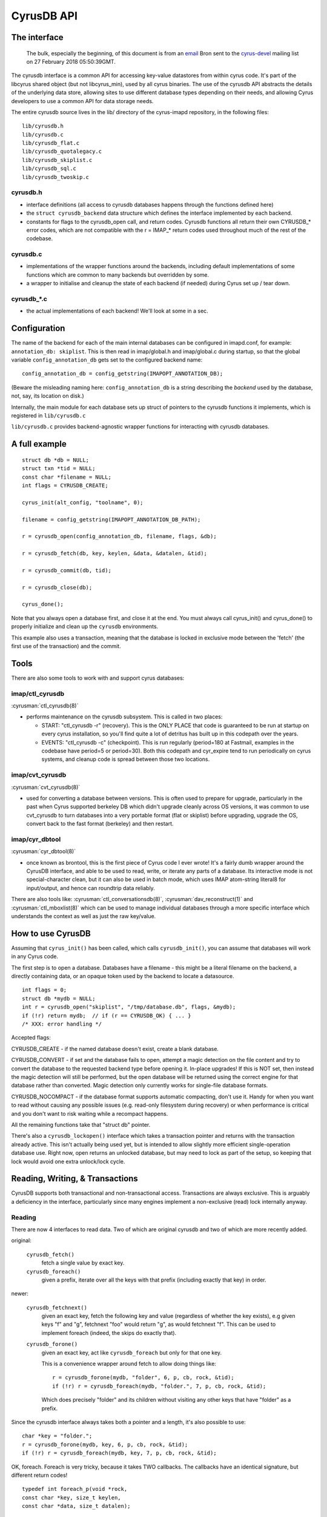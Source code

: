 .. _imap-developer-api-cyrusdb:

..  Note: This document was converted from the original by Nic Bernstein
    (Onlight).  Any formatting mistakes are my fault and not the
    original author's.  Converted via the pandoc tool from Markdown.

CyrusDB API
===========

The interface
-------------

    The bulk, especially the beginning, of this document is from an
    `email <https://lists.andrew.cmu.edu/pipermail/cyrus-devel/2018-February/004217.html>`__
    Bron sent to the
    `cyrus-devel <https://lists.andrew.cmu.edu/pipermail/cyrus-devel/>`__
    mailing list on 27 February 2018 05:50:39GMT.

The cyrusdb interface is a common API for accessing key-value
datastores from within cyrus code. It's part of the libcyrus shared
object (but not libcyrus_min), used by all cyrus binaries. The use of
the cyrusdb API abstracts the details of the underlying data store,
allowing sites to use different database types depending on their
needs, and allowing Cyrus developers to use a common API for data
storage needs.

The entire cyrusdb source lives in the lib/ directory of the cyrus-imapd repository, in the following files:

::

    lib/cyrusdb.h
    lib/cyrusdb.c
    lib/cyrusdb_flat.c
    lib/cyrusdb_quotalegacy.c
    lib/cyrusdb_skiplist.c
    lib/cyrusdb_sql.c
    lib/cyrusdb_twoskip.c

cyrusdb.h
+++++++++

*   interface definitions (all access to cyrusdb databases happens
    through the functions defined here)
*   the ``struct cyrusdb_backend`` data structure which defines the
    interface implemented by each backend.
*   constants for flags to the cyrusdb_open call, and return codes.
    Cyrusdb functions all return their own CYRUSDB_* error codes, which
    are not compatible with the r = IMAP_* return codes used throughout
    much of the rest of the codebase.

cyrusdb.c
+++++++++

*   implementations of the wrapper functions around the backends,
    including default implementations of some functions which are
    common to many backends but overridden by some.
*   a wrapper to initialise and cleanup the state of each backend
    (if needed) during Cyrus set up / tear down.

cyrusdb_*.c
+++++++++++

*   the actual implementations of each backend! We'll look at some
    in a sec.

Configuration
-------------

The name of the backend for each of the main internal databases can be
configured in imapd.conf, for example: ``annotation_db: skiplist``. This
is then read in imap/global.h and imap/global.c during startup, so that
the global variable ``config_annotation_db`` gets set to the configured
backend name:

::

        config_annotation_db = config_getstring(IMAPOPT_ANNOTATION_DB);

(Beware the misleading naming here: ``config_annotation_db`` is a string
describing the *backend* used by the database, not, say, its location on
disk.)

Internally, the main module for each database sets up struct of pointers
to the cyrusdb functions it implements, which is registered in
``lib/cyrusdb.c``

``lib/cyrusdb.c`` provides backend-agnostic wrapper functions for
interacting with cyrusdb databases.

A full example
--------------

::

      struct db *db = NULL;
      struct txn *tid = NULL;
      const char *filename = NULL;
      int flags = CYRUSDB_CREATE;

      cyrus_init(alt_config, "toolname", 0);

      filename = config_getstring(IMAPOPT_ANNOTATION_DB_PATH);

      r = cyrusdb_open(config_annotation_db, filename, flags, &db);

      r = cyrusdb_fetch(db, key, keylen, &data, &datalen, &tid);

      r = cyrusdb_commit(db, tid);

      r = cyrusdb_close(db);

      cyrus_done();

Note that you always open a database first, and close it at the end. You
must always call cyrus\_init() and cyrus\_done() to properly initialize
and clean up the ``cyrusdb`` environments.

This example also uses a transaction, meaning that the database is
locked in exclusive mode between the 'fetch' (the first use of the
transaction) and the commit.

Tools
-----

There are also some tools to work with and support cyrus databases:

imap/ctl_cyrusdb
++++++++++++++++

:cyrusman:`ctl_cyrusdb(8)`

*   performs maintenance on the cyrusdb subsystem. This is called in two places:

    *   START: "ctl_cyrusdb -r" (recovery).
        This is the ONLY PLACE that code is guaranteed to be run at
        startup on every cyrus installation, so you'll find quite a lot
        of detritus has built up in this codepath over the years.
    *   EVENTS: "ctl_cyrusdb -c" (checkpoint).
        This is run regularly (period=180 at Fastmail, examples in the
        codebase have period=5 or period=30). Both this codepath and
        cyr_expire tend to run periodically on cyrus systems, and
        cleanup code is spread between those two locations.

imap/cvt_cyrusdb
++++++++++++++++

:cyrusman:`cvt_cyrusdb(8)`

*   used for converting a database between versions.
    This is often used to prepare for upgrade, particularly in the past
    when Cyrus supported berkeley DB which didn't upgrade cleanly
    across OS versions, it was common to use cvt_cyrusdb to turn
    databases into a very portable format (flat or skiplist) before
    upgrading, upgrade the OS, convert back to the fast format
    (berkeley) and then restart.

imap/cyr_dbtool
+++++++++++++++

:cyrusman:`cyr_dbtool(8)`

*   once known as brontool, this is the first piece of Cyrus code
    I ever wrote! It's a fairly dumb wrapper around the CyrusDB
    interface, and able to be used to read, write, or iterate any parts
    of a database. Its interactive mode is not special-character clean,
    but it can also be used in batch mode, which uses IMAP atom-string
    literal8 for input/output, and hence can roundtrip data reliably.

There are also tools like: :cyrusman:`ctl_conversationsdb(8)`,
:cyrusman:`dav_reconstruct(1)` and :cyrusman:`ctl_mboxlist(8)` which
can be used to manage individual databases through a more specific
interface which understands the context as well as just the raw
key/value.

How to use CyrusDB
------------------

Assuming that ``cyrus_init()`` has been called, which calls
``cyrusdb_init()``, you can assume that databases will work in any
Cyrus code.

The first step is to open a database. Databases have a filename - this
might be a literal filename on the backend, a directly containing data,
or an opaque token used by the backend to locate a datasource.

::

    int flags = 0;
    struct db *mydb = NULL;
    int r = cyrusdb_open("skiplist", "/tmp/database.db", flags, &mydb);
    if (!r) return mydb;  // if (r == CYRUSDB_OK) { ... }
    /* XXX: error handling */

Accepted flags:

CYRUSDB_CREATE - if the named database doesn't exist, create a blank
database.

CYRUSDB_CONVERT - if set and the database fails to open, attempt a
magic detection on the file content and try to convert the database to
the requested backend type before opening it. In-place upgrades! If
this is NOT set, then instead the magic detection will still be
performed, but the open database will be returned using the correct
engine for that database rather than converted. Magic detection only
currently works for single-file database formats.

CYRUSDB_NOCOMPACT - if the database format supports automatic
compacting, don't use it. Handy for when you want to read without
causing any possible issues (e.g. read-only filesystem during recovery)
or when performance is critical and you don't want to risk waiting
while a recompact happens.

All the remaining functions take that "struct db" pointer.

There's also a ``cyrusdb_lockopen()`` interface which takes a
transaction pointer and returns with the transaction already active.
This isn't actually being used yet, but is intended to allow slightly
more efficient single-operation database use. Right now, open returns
an unlocked database, but may need to lock as part of the setup, so
keeping that lock would avoid one extra unlock/lock cycle.

Reading, Writing, & Transactions
--------------------------------

CyrusDB supports both transactional and non-transactional access.
Transactions are always exclusive. This is arguably a deficiency in the
interface, particularly since many engines implement a non-exclusive
(read) lock internally anyway.

Reading
+++++++

There are now 4 interfaces to read data. Two of which are original
cyrusdb and two of which are more recently added.

original:

    ``cyrusdb_fetch()``
        fetch a single value by exact key.
    ``cyrusdb_foreach()``
        given a prefix, iterate over all the keys with that prefix
        (including exactly that key) in order.

newer:

    ``cyrusdb_fetchnext()``
        given an exact key, fetch the following key and value
        (regardless of whether the key exists), e.g given keys "f" and
        "g", fetchnext "foo" would return "g", as would fetchnext "f".
        This can be used to implement foreach (indeed, the skips do
        exactly that).

    ``cyrusdb_forone()``
        given an exact key, act like ``cyrusdb_foreach`` but only for
        that one key.

        This is a convenience wrapper around fetch to
        allow doing things like::

            r = cyrusdb_forone(mydb, "folder", 6, p, cb, rock, &tid);
            if (!r) r = cyrusdb_foreach(mydb, "folder.", 7, p, cb, rock, &tid);

        Which does precisely "folder" and its children without visiting
        any other keys that have "folder" as a prefix.

Since the cyrusdb interface always takes both a pointer and a length,
it's also possible to use::

    char *key = "folder.";
    r = cyrusdb_forone(mydb, key, 6, p, cb, rock, &tid);
    if (!r) r = cyrusdb_foreach(mydb, key, 7, p, cb, rock, &tid);

OK, foreach. Foreach is very tricky, because it takes TWO callbacks.
The callbacks have an identical signature, but different return codes!

::

    typedef int foreach_p(void *rock,
    const char *key, size_t keylen,
    const char *data, size_t datalen);

    typedef int foreach_cb(void *rock,
    const char *key, size_t keylen,
    const char *data, size_t datalen);

The difference is this: ``foreach_p`` is called with the database
locked, always - even if called without a transaction. ``foreach_p``
returns 1 or 0. 0 means "skip this record", 1 means "process this
record". This is useful to pre-filter records when called without a
transaction, because otherwise you lock and unlock all the time.

NULL for ``foreach_p`` is treated like a test which always returns '1',
so you can pass NULL if you don't need filtering.

If ``foreach_p`` returns 1, then with an unlocked transaction, the
database is now unlocked BEFORE calling ``foreach_cb``, the callback.
``foreach_cb`` returns a CYRUSDB\_ response. If zero, the foreach will
continue. If non-zero, the foreach will abort and return the non-zero
response. This is both useful for error cases, and useful for
short-circuiting, if you only care that a key exists, you can do
something like::

    static int exists_cb(void rock attribute((unused)), [...])
    {
        return CYRUSDB_DONE; /* one is enough */
    }

and then use ``exists_cb`` as your ``foreach_cb`` and check if the
return code is CYRUSDB_DONE to know if the foreach found a key.

If foreach is called with a transaction pointer, then it is your
responsibility as the caller to also pass that pointer (and a pointer
to the database) in that rock, so that callees can make further
operations within the same transaction. A foreach with a transaction
does NOT unlock before calling its callback.

About Transactions
++++++++++++++++++

You may have noticed that 'tid' at the end. Every function for acting
on the database takes as its last argument a ``struct txn **``.

The cyrusdb interface works in two modes - transactional and
non-transactional. The value of the 'tid' parameter decides which mode
is used. There are three possible values:

*   NULL - non-transactional request.
    Do whatever you need for internal locking, but starts with an
    unlocked database and ends with an unlocked database.

    .. Note::

        At least skiplist and twoskip implement a hack where if the
        database IS locked for a non-transactional read request, they
        will act as if you'd passed the current transaction in for the
        NULL case. This is a hack around layering violations and kind
        of sucks.

*   &NULL - e.g::

        struct txn *tid = NULL;
        const char *data = NULL;
        size_t datalen = 0;
        int r = cyrusdb_fetch(mydb, key, keylen, &data, &datalen, &tid);

    After calling this, tid will have an opaque value allocated by the
    database backend, which must be passed to all further cyrusdb
    operations on that database until either ``cyrusdb_commit()`` or
    ``cyrusdb_abort()`` are called.

*   &tid - e.g::

        if (r == CYRUSDB_NOTFOUND) {
            r = cyrusdb_store(mydb, key, keylen, "DEFAULT", 7, &tid); // set a default value
        }

    Given an existing transaction, perform this call in the context of the transaction.

If you are currently in a transaction, you MUST pass the same
transaction to every database call. It is not possible to mix or nest
transactions.

There is one exception in the skiplist backend:

    If you pass NULL to a fetch or foreach while the database is in a
    transaction, it will silently do the read in the current
    transaction rather than returning an error.

Writing
+++++++

There are three write operations:

::

    cyrusdb_create
    cyrusdb_store
    cyrusdb_delete

``cyrusdb_store`` will either create or overwrite an existing key.
``cyrusdb_create`` will abort if the key already exists.
``cyrusdb_delete`` takes a flag 'force' which just makes it return
CYRUSDB_OK (0) rather than CYRUSDB_NOTFOUND if the key doesn't exist.
Strangely, 'force' is after &tid, making it the only cyrusdb API that
does that, but hey - keeps you on your toes.

&tid behaves exactly the same for the write APIs. If not passed, then
the database engine will behave as it if creates a writable
transaction, does the operation, then commits all within the
``cyrusdb_*`` call.

Gotchas!
--------

*   ``\0`` is permitted in both keys and values, though 'flat' and
    'quotalegacy' have 8-bit cleanliness issues.

*   zero-length keys are not supported

*   zero-length values are theoretically supported, but a little
    interesting. Certainly, pass "" rather than NULL as the value when
    writing or things will get weird. I'm pretty sure at least the
    \*skip databases assert on these kinds of weirdness.

*   unlocked foreach: this is the land of the gotcha! They key and data
    pointers (const char \*) passed to your ``foreach_cb`` are only
    valid UNTIL YOU TOUCH THE DATABASE. A common cause of rare and hard
    to diagnose bugs is writing something to the same database in the
    same process (OR EVEN READING FROM IT AGAIN). I cannot emphasise
    this enough. If you want to zero-copy access that data, you need to
    access it first, before touching that DB again. Otherwise the map
    in which the data was a pointer may have been replaced as the next
    read found a new file and mapped it in!

    also: if you're implementing a backend. Unlocked foreach must find
    future records created by the current callback. Consider a database
    containing 4 keys::

        A B C D

    If you are at key B and insert a key BB, then it must be iterated over.
    If you insert AA while at B, it must NOT be iterated over.

*   Opening the same database multiple times.
    In the bad old days, opening the same database multiple times in
    the same process led to locking bugs (fcntl is braindead). Each
    database engine is responsible for making sure this doesn't happen.
    Most engines keep a linked lists of open databases. If you try to
    open the same database again, they will just return the existing
    opened copy and bump a refcount. Beware. If a database is locked
    and you try to lock again - thinking you were opening it brand new,
    it will assertion fail and/or error.

I think that covers about everything! Cyrusdb is used just about
everywhere that sorted key-value databases give what's needed,
including mailboxes.db, annotations.db (global and per mailbox
databases), seen state (non-owner), subscriptions, cyrus.indexed.db for
Xapian, and the rather massive (and increasingly inaccurately named)
user.conversations.

Future plans are to increase the usage of cyrusdb databases, possibly
by building an indexing layer on top and using that instead of the
sqldb interface used for sqlite databases by DAV code, and possibly
also moving other custom file formats into a cyrusdb to allow easier
stateless server builds on a distributed backend.


API Reference
-------------

All functions follow the normal C API of returning '0' on success, and
an error code on failure

cyrusdb\_init(void)
+++++++++++++++++++

Is called once per process. Don't call this yourself, use
``cyrus_init()``. No other calls will be made until this is called.

cyrusdb\_done(void)
+++++++++++++++++++

The opposite of ``cyrusdb_init()`` - called once per process to do any
cleaning up after all database usage is finished. Don't call this
yourself, use ``cyrus_done()``.

cyrusdb\_sync(const char \*backend)
+++++++++++++++++++++++++++++++++++

Perform a checkpoint of the database environment. Used by berkeley
backend. Is called by ``ctl_cyrusdb -c`` on a regular basis

cyrusdb\_open(const char \*backend, const char \*fname, int flags, struct db \*\*retdb)
+++++++++++++++++++++++++++++++++++++++++++++++++++++++++++++++++++++++++++++++++++++++

Opens the database with the specified 'file name' (or other descriptor,
for example the sql backend is not a filename), and if successful
returns an opaque database structure

Flags:

-  CYRUSDB\_CREATE - create the database if it doesn't exist

Errors:

-  CYRUSDB\_IOERROR - if there is any error reading the file, or any
   corruption detected while loading the file

cyrusdb\_close(struct db \*db)
++++++++++++++++++++++++++++++

Close the named database. Will release any locks if they are still held,
but it's bad practice to close without committing or aborting, so the
backend should log an error

Errors:

-  CYRUSDB\_IOERROR - if there are any errors during close

cyrusdb\_fetch(struct db \*db, const char \*key, size\_t keylen, const char \*\*data, size\_t \*datalen, struct txn \*\*tidptr)
+++++++++++++++++++++++++++++++++++++++++++++++++++++++++++++++++++++++++++++++++++++++++++++++++++++++++++++++++++++++++++++++

cyrusdb\_fetchlock(struct db \*db, const char \*key, size\_t keylen, const char \*\*data, size\_t \*datalen, struct txn \*\*tidptr)
+++++++++++++++++++++++++++++++++++++++++++++++++++++++++++++++++++++++++++++++++++++++++++++++++++++++++++++++++++++++++++++++++++

Fetch the value for the exact key given by key and keylen. If data is
not NULL, set datalen and return a valid pointer to the start of the
value.

Fetchlock is identical to fetch, but gives a hint to the database that
the record is likely to be modified soon.

NOTE: it is possible to store a key with a zero length data record, in
which case \*datalen will be set to zero, and \*data will be set to a
non-NULL value

It is an error to call fetch with a NULL key or a zero keylen

It is an error to call fetch with a NULL datalen and a non-NULL data,
however it is acceptable to call with a NULL data and a non-NULL datalen
if you are only interested in the length

Errors:

-  CYRUSDB\_IOERROR - if any error occurs reading from the database
-  CYRUSDB\_LOCKED - if tidptr is incorrect
-  CYRUSDB\_NOTFOUND - if there is no record that matches the key

cyrusdb\_foreach(struct db \*db, const char \*prefix, size\_t prefixlen, foreach\_p \*goodp, foreach\_p \*procp, void \*rock, struct txn \*\*tidptr)
++++++++++++++++++++++++++++++++++++++++++++++++++++++++++++++++++++++++++++++++++++++++++++++++++++++++++++++++++++++++++++++++++++++++++++++++++++

cyrusdb\_forone(struct db \*db, const char \*key, size\_t keylen, foreach\_p \*goodp, foreach\_p \*procp, void \*rock, struct txn \*\*tidptr)
+++++++++++++++++++++++++++++++++++++++++++++++++++++++++++++++++++++++++++++++++++++++++++++++++++++++++++++++++++++++++++++++++++++++++++++

``cyrusdb_foreach()`` iterates over all records matching the given
prefix, in database order (which may be MBOXLIST sort, depending on the
parameters given to open

It is legal to give a NULL pointer as prefix if prefixlen is zero, in
which case it will return all records in the database. It is an error to
give a non-zero prefixlen with a NULL prefix.

``cyrusdb_forone()`` "iterates" over the single record matched by the
given key. If you've already built callbacks for processing each record
from a foreach, this lets you use the same interface to process a single
record.

``goodp`` - this function is only used for deciding if the record needs
to be further processed. It can be used for basic filtering, and returns
true (non-zero) to process, or zero to skip and move straight to the
next record. Because goodp can't make any database changes, it doesn't
break the lock, so it's faster to use goodp to filter records if you
don't need to process all of them. NULL is a legal value for goodp, and
means that all records will be processed.

``procp`` - procp is the main callback function. If you use foreach in
non-transactional mode, the database is unlocked before calling procp,
and locked again afterwards. You are allowed to add, delete or modify
values in the same database from within procp. If procp returns
non-zero, the foreach loop breaks at this point, and the return value of
the foreach becomes the return value of procp. If procp returns zero,
the foreach loop will continue at the NEXT record by sort order,
regardless of whether the current record has changed or been removed.
procp MUST NOT be NULL.

Errors:

-  procp\_result - whatever your callback returns
-  CYRUSDB\_IOERROR - if any error occurs while reading
-  CYRUSDB\_LOCKED - if tidptr is incorrect

cyrusdb\_create(struct db \*db, const char \*key, size\_t keylen, const char \*data, size\_t datalen, struct txn \*\*tidptr)
++++++++++++++++++++++++++++++++++++++++++++++++++++++++++++++++++++++++++++++++++++++++++++++++++++++++++++++++++++++++++++

cyrusdb\_store(struct db \*db, const char \*key, size\_t keylen, const char \*data, size\_t datalen, struct txn \*\*tidptr)
+++++++++++++++++++++++++++++++++++++++++++++++++++++++++++++++++++++++++++++++++++++++++++++++++++++++++++++++++++++++++++

Create a new record or replace an existing one. The only difference
between these two is that ``cyrusdb_create`` will return an error if the
record already exists, while ``cyrusdb_store`` will replace it

If tidptr is NULL, create/store will take a write lock for the duration
of the action.

Any failure during create/store will abort the current transaction as
well as returning an error

It is legal to pass NULL for the data field ONLY if datalen is zero. It
is not legal to pass NULL for key or zero for keylen

Errors:

-  CYRUSDB\_IOERROR - any error to write to the database
-  CYRUSDB\_LOCKED - if tidptr is incorrect
-  CYRUSDB\_EXISTS - if ``cyrusdb_create`` is called on an existing key
-  CYRUSDB\_AGAIN - if a deadlock is created. The current transaction
   has been aborted, but a retry may succeed

cyrusdb\_delete(struct db \*db, const char \*key, size\_t keylen, struct txn \*\*tidptr, int force)
+++++++++++++++++++++++++++++++++++++++++++++++++++++++++++++++++++++++++++++++++++++++++++++++++++

Delete the given record from the database. If force is true, then
succeed even if the record doesn't currently exist.

It is not legal to pass NULL for key or zero for keylen

Errors:

-  CYRUSDB\_IOERROR - any error to write to the database
-  CYRUSDB\_LOCKED - if tidptr is incorrect
-  CYRUSDB\_NOTFOUND - if force is not set and the key doesn't exist
-  CYRUSDB\_AGAIN - if a deadlock is created. The current transaction
   has been aborted, but a retry may succeed

cyrusdb\_commit(struct db \*db, struct txn \*tid)
+++++++++++++++++++++++++++++++++++++++++++++++++

Commit the current transaction. tid will not be valid after this call,
regardless of success

If the commit fails, it will attempt to abort the transaction

Errors:

-  CYRUSDB\_IOERROR - any error to write to the database
-  CYRUSDB\_LOCKED - if tidptr is incorrect
-  CYRUSDB\_AGAIN - if a deadlock is created. The current transaction
   has been aborted, but a retry may succeed

cyrusdb\_abort(struct db \*db, struct txn \*tid)
++++++++++++++++++++++++++++++++++++++++++++++++

Abort the current transaction. tid will not be valid after this call,
regardless of success

Attempt to roll back all changes made in the current transaction.

Errors:

-  CYRUSDB\_IOERROR - any error to write to the database
-  CYRUSDB\_LOCKED - if tidptr is incorrect

cyrusdb\_dump(struct db \*db, int detail)
+++++++++++++++++++++++++++++++++++++++++

Optional function to dump the internal structure of the database to
stdout for debugging purposes. Don't use.

cyrusdb\_consistent(struct db \*db)
+++++++++++++++++++++++++++++++++++

Check if the DB is internally consistent. Looks pretty bogus, and isn't
used anywhere. Don't use.
